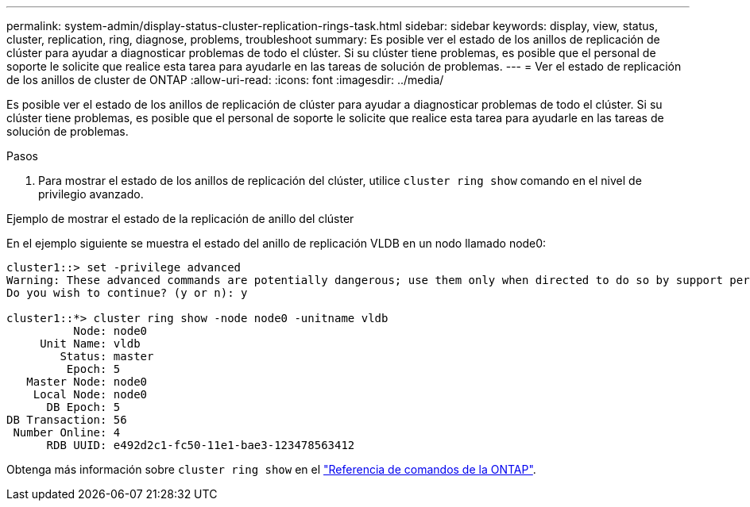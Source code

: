 ---
permalink: system-admin/display-status-cluster-replication-rings-task.html 
sidebar: sidebar 
keywords: display, view, status, cluster, replication, ring, diagnose, problems, troubleshoot 
summary: Es posible ver el estado de los anillos de replicación de clúster para ayudar a diagnosticar problemas de todo el clúster. Si su clúster tiene problemas, es posible que el personal de soporte le solicite que realice esta tarea para ayudarle en las tareas de solución de problemas. 
---
= Ver el estado de replicación de los anillos de cluster de ONTAP
:allow-uri-read: 
:icons: font
:imagesdir: ../media/


[role="lead"]
Es posible ver el estado de los anillos de replicación de clúster para ayudar a diagnosticar problemas de todo el clúster. Si su clúster tiene problemas, es posible que el personal de soporte le solicite que realice esta tarea para ayudarle en las tareas de solución de problemas.

.Pasos
. Para mostrar el estado de los anillos de replicación del clúster, utilice `cluster ring show` comando en el nivel de privilegio avanzado.


.Ejemplo de mostrar el estado de la replicación de anillo del clúster
En el ejemplo siguiente se muestra el estado del anillo de replicación VLDB en un nodo llamado node0:

[listing]
----
cluster1::> set -privilege advanced
Warning: These advanced commands are potentially dangerous; use them only when directed to do so by support personnel.
Do you wish to continue? (y or n): y

cluster1::*> cluster ring show -node node0 -unitname vldb
          Node: node0
     Unit Name: vldb
        Status: master
         Epoch: 5
   Master Node: node0
    Local Node: node0
      DB Epoch: 5
DB Transaction: 56
 Number Online: 4
      RDB UUID: e492d2c1-fc50-11e1-bae3-123478563412
----
Obtenga más información sobre `cluster ring show` en el link:https://docs.netapp.com/us-en/ontap-cli/cluster-ring-show.html["Referencia de comandos de la ONTAP"^].
